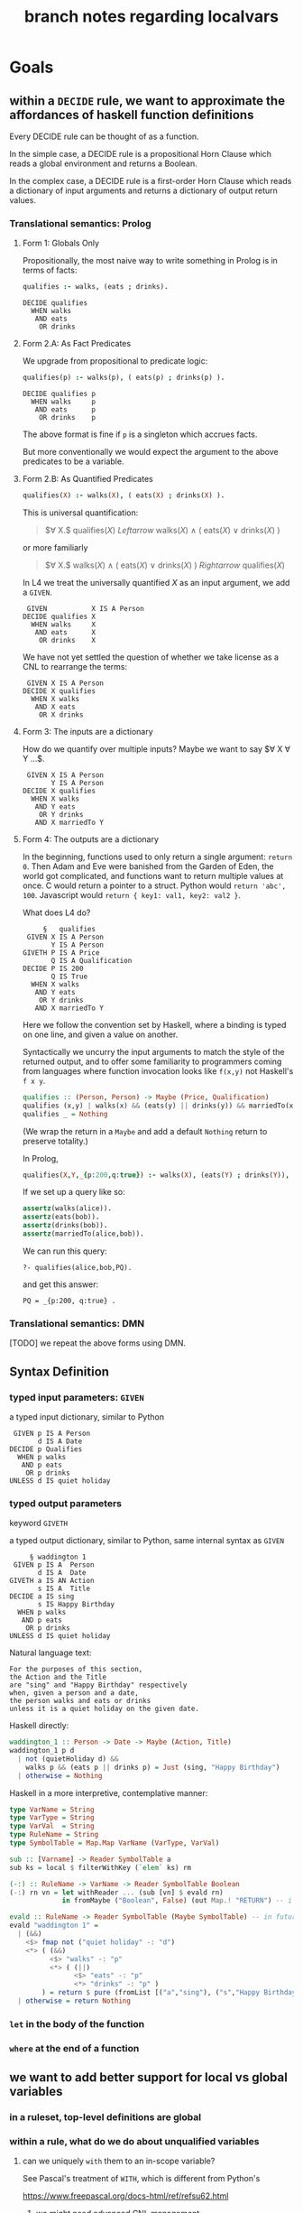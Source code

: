 #+TITLE: branch notes regarding localvars

* Goals

** within a ~DECIDE~ rule, we want to approximate the affordances of haskell function definitions

Every DECIDE rule can be thought of as a function.

In the simple case, a DECIDE rule is a propositional Horn Clause which reads a global environment and returns a Boolean.

In the complex case, a DECIDE rule is a first-order Horn Clause which reads a dictionary of input arguments and returns a dictionary of output return values.

*** Translational semantics: Prolog

**** Form 1: Globals Only
Propositionally, the most naive way to write something in Prolog is in terms of facts:

#+begin_src prolog
  qualifies :- walks, (eats ; drinks).
#+end_src

#+begin_src l4
  DECIDE qualifies
    WHEN walks
     AND eats
      OR drinks
#+end_src

**** Form 2.A: As Fact Predicates

We upgrade from propositional to predicate logic:

#+begin_src prolog
  qualifies(p) :- walks(p), ( eats(p) ; drinks(p) ).
#+end_src

#+begin_src l4
  DECIDE qualifies p
    WHEN walks     p
     AND eats      p
      OR drinks    p
#+end_src

The above format is fine if ~p~ is a singleton which accrues facts.

But more conventionally we would expect the argument to the above predicates to be a variable.

**** Form 2.B: As Quantified Predicates

#+begin_src prolog
  qualifies(X) :- walks(X), ( eats(X) ; drinks(X) ).
#+end_src

This is universal quantification:

#+begin_quote
$\forall X.$ qualifies($X$) $Leftarrow$ walks($X$) $\land$ ( eats($X$) $\lor$ drinks($X$) )
#+end_quote

or more familiarly

#+begin_quote
$\forall X.$ walks($X$) $\land$ ( eats($X$) $\lor$ drinks($X$) ) $Rightarrow$ qualifies($X$)
#+end_quote

In L4 we treat the universally quantified $X$ as an input argument, we add a ~GIVEN~.

#+begin_src l4
   GIVEN           X IS A Person
  DECIDE qualifies X
    WHEN walks     X
     AND eats      X
      OR drinks    X
#+end_src

We have not yet settled the question of whether we take license as a CNL to rearrange the terms:

#+begin_src l4
   GIVEN X IS A Person
  DECIDE X qualifies
    WHEN X walks
     AND X eats
      OR X drinks
#+end_src

**** Form 3: The inputs are a dictionary

How do we quantify over multiple inputs? Maybe we want to say $\forall X \forall Y ...$.

#+begin_src l4
   GIVEN X IS A Person
         Y IS A Person
  DECIDE X qualifies
    WHEN X walks
     AND Y eats
      OR Y drinks
     AND X marriedTo Y
#+end_src

**** Form 4: The outputs are a dictionary

In the beginning, functions used to only return a single argument: ~return 0~. Then Adam and Eve were banished from the Garden of Eden, the world got complicated, and functions want to return multiple values at once. C would return a pointer to a struct. Python would ~return 'abc', 100~. Javascript would ~return { key1: val1, key2: val2 }~.

What does L4 do?

#+begin_src l4
       §   qualifies
   GIVEN X IS A Person
         Y IS A Person
  GIVETH P IS A Price
         Q IS A Qualification
  DECIDE P IS 200
         Q IS True
    WHEN X walks
     AND Y eats
      OR Y drinks
     AND X marriedTo Y
#+end_src

Here we follow the convention set by Haskell, where a binding is typed on one line, and given a value on another.

Syntactically we uncurry the input arguments to match the style of the returned output, and to offer some familiarity to programmers coming from languages where function invocation looks like ~f(x,y)~ not Haskell's ~f x y~.

#+begin_src haskell
  qualifies :: (Person, Person) -> Maybe (Price, Qualification)
  qualifies (x,y) | walks(x) && (eats(y) || drinks(y)) && marriedTo(x,y) = Just (200, True)
  qualifies _ = Nothing
#+end_src

(We wrap the return in a ~Maybe~ and add a default ~Nothing~ return to preserve totality.)

In Prolog,

#+begin_src prolog :tangle tmp/pq.pl
  qualifies(X,Y,_{p:200,q:true}) :- walks(X), (eats(Y) ; drinks(Y)), marriedTo(X,Y).
#+end_src

If we set up a query like so:

#+begin_src prolog :tangle tmp/pq.pl
  assertz(walks(alice)).
  assertz(eats(bob)).
  assertz(drinks(bob)).
  assertz(marriedTo(alice,bob)).
#+end_src

We can run this query:

#+begin_example
?- qualifies(alice,bob,PQ).
#+end_example
and get this answer:

#+begin_example
PQ = _{p:200, q:true} .
#+end_example

*** Translational semantics: DMN

[TODO] we repeat the above forms using DMN.

** Syntax Definition
*** typed input parameters: ~GIVEN~

a typed input dictionary, similar to Python

 #+begin_src text
    GIVEN p IS A Person
          d IS A Date
   DECIDE p Qualifies
     WHEN p walks
      AND p eats
       OR p drinks
   UNLESS d IS quiet holiday
 #+end_src

*** typed output parameters

keyword ~GIVETH~

a typed output dictionary, similar to Python, same internal syntax as ~GIVEN~

#+begin_src text
       § waddington 1
   GIVEN p IS A  Person
         d IS A  Date
  GIVETH a IS AN Action
         s IS A  Title
  DECIDE a IS sing
         s IS Happy Birthday
    WHEN p walks
     AND p eats
      OR p drinks
  UNLESS d IS quiet holiday
#+end_src

Natural language text: 
#+begin_example
For the purposes of this section,
the Action and the Title
are "sing" and "Happy Birthday" respectively
when, given a person and a date,
the person walks and eats or drinks
unless it is a quiet holiday on the given date.
#+end_example

Haskell directly:
#+begin_src haskell
  waddington_1 :: Person -> Date -> Maybe (Action, Title)
  waddington_1 p d
    | not (quietHoliday d) &&
      walks p && (eats p || drinks p) = Just (sing, "Happy Birthday")
    | otherwise = Nothing
#+end_src
 
Haskell in a more interpretive, contemplative manner:
#+begin_src haskell
  type VarName = String
  type VarType = String
  type VarVal  = String
  type RuleName = String
  type SymbolTable = Map.Map VarName (VarType, VarVal)

  sub :: [Varname] -> Reader SymbolTable a
  sub ks = local $ filterWithKey (`elem` ks) rm

  (-:) :: RuleName -> VarName -> Reader SymbolTable Boolean
  (-:) rn vn = let withReader ... (sub [vn] $ evald rn)
               in fromMaybe ("Boolean", False) (out Map.! "RETURN") -- i got your negation as failure right here

  evald :: RuleName -> Reader SymbolTable (Maybe SymbolTable) -- in future update the return value to Maybe [RelationalPredicate]
  evald "waddington 1" =
    | (&&)
      <$> fmap not ("quiet holiday" -: "d")
      <*> ( (&&)
            <$> "walks" -: "p"
            <*> ( (||)
                  <$> "eats" -: "p"
                  <*> "drinks" -: "p" )
          ) = return $ pure (fromList [("a","sing"), ("s","Happy Birthday")])
    | otherwise = return Nothing
#+end_src

*** ~let~ in the body of the function

*** ~where~ at the end of a function

** we want to add better support for local vs global variables

*** in a ruleset, top-level definitions are global

*** within a rule, what do we do about unqualified variables

**** can we uniquely ~with~ them to an in-scope variable?

See Pascal's treatment of ~WITH~, which is different from Python's

https://www.freepascal.org/docs-html/ref/refsu62.html

***** we might need advanced CNL management

to allow trees that look like this

 #+begin_src text
    GIVEN p IS A Person
          d IS A Date
   DECIDE p mustSing
     WHEN p       walks
             AND  eats
              OR  drinks
   UNLESS d IS quiet holiday
 #+end_src


